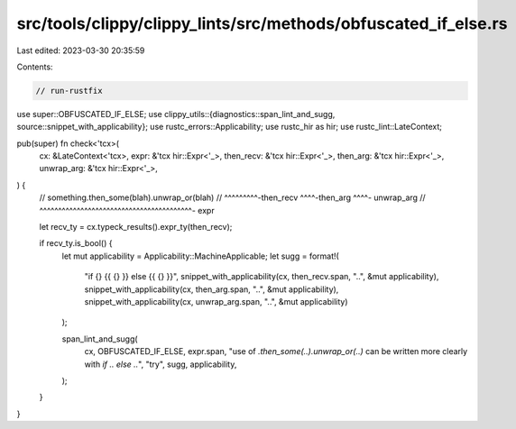 src/tools/clippy/clippy_lints/src/methods/obfuscated_if_else.rs
===============================================================

Last edited: 2023-03-30 20:35:59

Contents:

.. code-block:: rs

    // run-rustfix

use super::OBFUSCATED_IF_ELSE;
use clippy_utils::{diagnostics::span_lint_and_sugg, source::snippet_with_applicability};
use rustc_errors::Applicability;
use rustc_hir as hir;
use rustc_lint::LateContext;

pub(super) fn check<'tcx>(
    cx: &LateContext<'tcx>,
    expr: &'tcx hir::Expr<'_>,
    then_recv: &'tcx hir::Expr<'_>,
    then_arg: &'tcx hir::Expr<'_>,
    unwrap_arg: &'tcx hir::Expr<'_>,
) {
    // something.then_some(blah).unwrap_or(blah)
    // ^^^^^^^^^-then_recv ^^^^-then_arg   ^^^^- unwrap_arg
    // ^^^^^^^^^^^^^^^^^^^^^^^^^^^^^^^^^^^^^^^^^- expr

    let recv_ty = cx.typeck_results().expr_ty(then_recv);

    if recv_ty.is_bool() {
        let mut applicability = Applicability::MachineApplicable;
        let sugg = format!(
            "if {} {{ {} }} else {{ {} }}",
            snippet_with_applicability(cx, then_recv.span, "..", &mut applicability),
            snippet_with_applicability(cx, then_arg.span, "..", &mut applicability),
            snippet_with_applicability(cx, unwrap_arg.span, "..", &mut applicability)
        );

        span_lint_and_sugg(
            cx,
            OBFUSCATED_IF_ELSE,
            expr.span,
            "use of `.then_some(..).unwrap_or(..)` can be written \
            more clearly with `if .. else ..`",
            "try",
            sugg,
            applicability,
        );
    }
}


